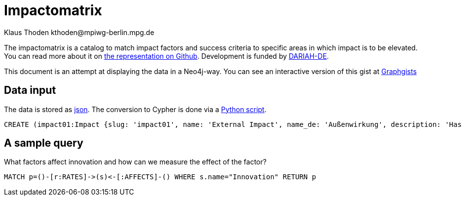 = Impactomatrix
:author: Klaus Thoden kthoden@mpiwg-berlin.mpg.de

The impactomatrix is a catalog to match impact factors and success
criteria to specific areas in which impact is to be elevated. You can
read more about it on
https://dariah-de.github.io/Impactomatrix/index.html[the
representation on Github]. Development is funded by https://www.de.dariah.eu[DARIAH-DE].

This document is an attempt at displaying the data in a Neo4j-way. You can see an interactive version of this gist at http://portal.graphgist.org/graph_gists/5061080d-0aaf-4579-8f7c-277461159c1c[Graphgists]

== Data input
The data is stored as https://github.com/DARIAH-DE/Impactomatrix/blob/master/impactomatrix_js/data/impactomatrix.json[json]. The conversion to Cypher is done via a https://github.com/DARIAH-DE/Impactomatrix/blob/master/impactomatrix_js/src/impactomatrix.py[Python script].

[source, cypher]
----
CREATE (impact01:Impact {slug: 'impact01', name: 'External Impact', name_de: 'Außenwirkung', description: 'Has high priority in connection with visibility; advertising; accessibility; collaboration. (Gnadt et al. 2016) The fundamental questions are: How successful is the public relations work of a research infrastructure/environment (VRE)? How visible is the VRE in the potential user group, within the (financial) sponsors, other disciplines or in public in general? (Buddenbohm et al. 2014)'}), (impact02:Impact {slug: 'impact02', name: 'Education', name_de: 'Bildung', description: 'Research infrastructures may be used (beyond research) for (continuing) education. (European Commission 2016, p. 4)'}), (impact03:Impact {slug: 'impact03', name: 'Data Security/Safety', name_de: 'Datensicherheit/Datenschutz', description: 'Basic requirement for working with digital tools within virtual environments/research infrastructures (Gnadt et al. 2016).'}), (impact04:Impact {slug: 'impact04', name: 'Dissemination', name_de: 'Dissemination', description: 'Publication and dissemination of data, increasing user accessibility; expansion of networks. Basic requirement: »[A]n attractive, usable interface […]« (Warwick et al. 2006, p. 7,8) and »a good dissemination strategy« (Warwick 2012, p. 12).'}), (impact05:Impact {slug: 'impact05', name: 'Effectivity', name_de: 'Effektivität', description: '»Effectiveness means the capability of producing a (specific desired) effect. Effectiveness is, generally speaking, a non-quantitative concept, mainly concerned with achieving objectives.« (Bellini 2014, p. 14)  To increase impact in this area, measures should be taken like easy handling, embedding in scientific workfklows and providing assistance for users. Whether these measures are (really) successful in increasing the efficiency and the effectiveness, can be demonstrated by using various indicators like intensity and extent of use, as well as the reputation and the acceptance within the community. (Gnadt et al. 2016)'}), (impact06:Impact {slug: 'impact06', name: 'Efficiency', name_de: 'Effizienz', description: '»Efficiency describes the extent to which time or effort is well used for the intended task or purpose. In general, efficiency is a measureable concept, quantitatively determined by the ratio of output to maximal possible input.« (Bellini 2014, p. 14)   To increase impact in this area, measures should be taken – as well as in the field effectiveness - like easy handling, embedding in scientific workfklows and providing assistance for users. Whether these measures are (really) successful in increasing the efficiency and the effectiveness, can be demonstrated by using various indicators like intensity and extent of use, as well as the reputation and the acceptance within the community. (Gnadt et al. 2016)'}), (impact07:Impact {slug: 'impact07', name: 'Funding Perspective', name_de: 'Förderperspektiven', description: 'The virtual research environment needs, from a funding perspective, potential and innovation power.'}), (impact08:Impact {slug: 'impact08', name: 'Innovation', name_de: 'Innovation', description: 'The virtual research environment should have the potential to »enhance capacity for innovation and production of new knowledge« (European Commission 2016, p. 44)  Support the integration of research infrastructures into local, regional and global innovation systems; the competitive nature of such a technology cluster-based approach will facilitate the development of synergies and complementarities across Europe and avoid duplication of work. (European Commission 2016, p. 49)'}), (impact09:Impact {slug: 'impact09', name: 'Integration', name_de: 'Integration', description: 'This means the possibility of combining programs and tools – so they have requirements for integration and data exchange; (also the transition between programs and the integration into the workflow is facilitated) (Gnadt et al. 2016, p. 20)'}), (impact10:Impact {slug: 'impact10', name: 'Coherence', name_de: 'Kohärenz', description: 'Coherence is particularly important for all stakeholder groups. Coherence encompasses aspects such as usability, customized functionality, integration into the workflow and targeted design. The high prioritization of coherence is derived above all from the strong emphasis on usability aspects, which is strongly emphasized in the surveys. (Gnadt et al. 2016, p. 30)'}), (impact11:Impact {slug: 'impact11', name: 'Collaboration', name_de: 'Kollaboration', description: 'A VRE allows national and international exchange and cooperation between researchers/scientists – across Europe and also among research disciplines – so VRE makes collaboration possible across disciplinary and geographical boundaries (European Commission 2016, p. 36, 37).'}), (impact12:Impact {slug: 'impact12', name: 'Communication', name_de: 'Kommunikation', description: '»Research infrastructures are facilities, resources and services that are used by the research communities to conduct research and foster innovation in their fields. Where relevant, they may be used beyond research, e.g. for […] communication networks« (European Commission 2016, p. 5). Main reason for the use of research infrastructures were essentially »work and communication facilitation and acceleration«. A digital research infrastructure represents a very great opportunity and a relief, especially for the area of communication and a multidisciplinary (digital) exchange and support in the software field. (Gnadt et al. 2016, p. 13, 23).'}), (impact13:Impact {slug: 'impact13', name: 'Transfer of Expertise', name_de: 'Kompetenzvermittlung', description: 'Buddenbohm asks to what extent does the VER contribute to the transfer of competences within its user community? Typically, this includes scientific qualifications such as doctoral degrees or dissertations, as well as imparting non-scientific competences. This criterion covers the area commonly referred to as teaching, whereas the other results-oriented criteria cover the area of ​​research. (Buddenbohm et. al. 2014, p. 18)'}), (impact14:Impact {slug: 'impact14', name: 'Sustainability', name_de: 'Nachhaltigkeit', description: '(Selected) infrastructure components of a VRE will be used or tranferred (after the settlement oft he VRE) in other contexts. This criterion also includes the quality and extent of documentation and the provision of information, knowledge and results. (Buddenbohm et al. 2014, p. 18) Significant is the formulation of a reuse concept, in which the transfer of reusable components (e.g. research data, software) after the end of the regular operation of the VRE is regulated. (Buddenbohm et al. 2014, p. 13)'}), (impact15:Impact {slug: 'impact15', name: 'Usage', name_de: 'Nutzung', description: 'The use and spread of the VRE and their digital tools among scientists is a criterion for success. Obstacles are access and operation difficulties and a general aloofness towards research infrastructures. Therefore aspects such as »learnability«, »operability«, »functionality«, »stability« and »speed« are quite important (Gnadt et al. 2016) Buddenbohm et al. asks: How intensive is the use by the target group? How many users has the VRE in relation to the total size of the potential user group? And for which sections of their scientific work processes scientists will use the VRE? (Buddenbohm et al. 2014, p. 17)'}), (impact16:Impact {slug: 'impact16', name: 'Publications', name_de: 'Publikationen', description: '»European infrastructures need to respond to the emerging requirements for seamless and reliable access to publications, research data and software. These requirements are complemented by the need for long term preservation and curation of scientific information to fully support data and computing intensive science«. (European Commission 2016, p. 4) Buddenbohm wonders how many and what types of publications and results are published under the VER use? Can all VER publications and results be clearly assigned? This criterion is, of course, also closely related to the subject-specific publication culture. (Buddenbohm et al. 2014, p. 18) There should also be an increasing focus on other publishing opportunities, such as newsletter tools or blogs, or simple ways to share the content of the VER on social networks. (Rose 2015, p. 56)'}), (impact17:Impact {slug: 'impact17', name: 'Relevance', name_de: 'Relevanz', description: 'How visible ist the VRE within the potential user group? What is the use of the VRE for your discipline? And has the VRE a potentially useful contribution to the subject? Has the VRE made an impact outside of the scientific community? (Buddenbohm et al. 2014, p. 18)'}), (impact18:Impact {slug: 'impact18', name: 'Reputation', name_de: 'Reputation', description: 'Pscheida et al. states that with five online tools, 21 percent of the users of scientific networks use them to increase »their own reputation«. (Pscheida et al. 2014, p. 16)'}), (impact19:Impact {slug: 'impact19', name: 'Transparency', name_de: 'Transparenz', description: 'In particular service providers value the areas of education, competence transfer, […] and transparency especially high. (Gnadt et al. 2016)'}), (impact20:Impact {slug: 'impact20', name: 'Competitiveness', name_de: 'Wettbewerbsfähigkeit', description: '»Virtual research environments are essential components of modern research infrastructures and play a crucial role in the productivity and competitiveness of research« [AG Virtuelle Forschungsumgebungen 2011] (Buddenbohm et al. 2014, p. 7) and »for the competitiveness of Europe as a research center, such research infrastructures of a world-wide nature are central«. (http://www.horizont2020.de/einstieg-forschungsinfrastrukturen.htm)'}), (impact21:Impact {slug: 'impact21', name: 'Transfer of Knowledge', name_de: 'Wissenstransfer', description: 'Buddenbohm asks to what extent does the VER contribute to an increase in knowledge in the discipline, for example through an exchange of experience on methods and work objectives, or a public available project documentation. (Buddenbohm et al. 2014, p. 18)'}), (f1:Factor {slug: 'f1', name: 'Open-source (offer)', name_de: 'Angebot als Open Source'}), (f2:Factor {slug: 'f2', name: 'Anonymity (collaboration & communication)', name_de: 'Anonymität (Kollaboration und Kommunikation)'}), (f3:Factor {slug: 'f3', name: 'Appealing layout/web surface', name_de: 'Ansprechende (Web-)Oberfläche'}), (f4:Factor {slug: 'f4', name: 'User support', name_de: 'Anwender-Support'}), (f5:Factor {slug: 'f5', name: 'Evaluable server logs', name_de: 'Auswertbare Server-Logs'}), (f6:Factor {slug: 'f6', name: 'Operability/Usability', name_de: 'Bedienbarkeit'}), (f7:Factor {slug: 'f7', name: 'Providing information and outcomes', name_de: 'Bereitstellung von Informationen und Ergebnissen'}), (f8:Factor {slug: 'f8', name: 'Community-Buildung', name_de: 'Community-Building'}), (f9:Factor {slug: 'f9', name: 'Dissemination of data', name_de: 'Daten-Dissemination'}), (f10:Factor {slug: 'f10', name: 'Conservation of data', name_de: 'Datenerhaltung'}), (f11:Factor {slug: 'f11', name: 'Data management', name_de: 'Datenmanagement'}), (f12:Factor {slug: 'f12', name: 'DH functionalities', name_de: 'DH-Funktionalitäten'}), (f13:Factor {slug: 'f13', name: 'Documentation of functionalities', name_de: 'Dokumentation von Funktionalitäten'}), (f14:Factor {slug: 'f14', name: 'Documentation of code', name_de: 'Dokumentation von Code'}), (f15:Factor {slug: 'f15', name: 'Embedding of available digital databases/software/tools', name_de: 'Einbettung vorhandener digitaler DB/Software/Tools'}), (f16:Factor {slug: 'f16', name: 'User involvement', name_de: 'Einbindung der Nutzer'}), (f17:Factor {slug: 'f17', name: 'Integration into scientific workflows', name_de: 'Einbindung in wissenschaftliche Workflows'}), (f18:Factor {slug: 'f18', name: 'Integration into the filesystem', name_de: 'Einbindung ins Dateisystem'}), (f19:Factor {slug: 'f19', name: 'Meaningful & significant name', name_de: 'Eindeutiger, aussagekräftiger Name'}), (f20:Factor {slug: 'f20', name: 'Dissemination of knowledge (subject-specific and DH-broad)', name_de: 'Erkenntnis-Dissemination (fachspezifisch und DH-weit)'}), (f21:Factor {slug: 'f21', name: 'Recognition value', name_de: 'Erkennungswert'}), (f22:Factor {slug: 'f22', name: 'Learnabilitiy', name_de: 'Erlernbarkeit'}), (f23:Factor {slug: 'f23', name: 'Enabling online-work', name_de: 'Ermöglichung von Online-Arbeit'}), (f24:Factor {slug: 'f24', name: 'Support of experience exchange', name_de: 'Förderung von Erfahrungsaustausch'}), (f25:Factor {slug: 'f25', name: 'Import/Export-functionalities', name_de: 'Import-/Export Funktionalitäten'}), (f26:Factor {slug: 'f26', name: 'Interoperability with other tools', name_de: 'Interoperabilität zu anderen Tools'}), (f27:Factor {slug: 'f27', name: 'Interoperability with digital resources', name_de: 'Interoperabilität zu digitalen Ressourcen'}), (f28:Factor {slug: 'f28', name: 'Collaboration functionalities', name_de: 'Kollaborationsfunktionalitäten'}), (f29:Factor {slug: 'f29', name: 'Communication facilitation/acceleration', name_de: 'Kommunikationserleichterung, -beschleunigung'}), (f30:Factor {slug: 'f30', name: 'Configurable functionalities', name_de: 'Konfigurierbare Funktionalitäten'}), (f31:Factor {slug: 'f31', name: 'Workflow management', name_de: 'Management von Workflows'}), (f32:Factor {slug: 'f32', name: 'Measures for long-term use & storage', name_de: 'Maßnahmen zur langfristigen Nutzung und Speicherung'}), (f33:Factor {slug: 'f33', name: 'Multilingualism', name_de: 'Multilingualität'}), (f34:Factor {slug: 'f34', name: 'Re-usability of infrastructure', name_de: 'Nachnutzbarkeit von Infrastruktur'}), (f35:Factor {slug: 'f35', name: 'User surveys & tests', name_de: 'Nutzerumfragen und Tests'}), (f36:Factor {slug: 'f36', name: 'Public relations', name_de: 'Öffentlichkeitsarbeit'}), (f37:Factor {slug: 'f37', name: 'Performance', name_de: 'Performance'}), (f38:Factor {slug: 'f38', name: 'Regular updates (contents & functionalities)', name_de: 'Regelmäßige Updates (Inhalte und Funktionalitäten)'}), (f39:Factor {slug: 'f39', name: 'Scalability & modularity', name_de: 'Skalierbarkeit/Modularität'}), (f40:Factor {slug: 'f40', name: 'Stability', name_de: 'Stabilität'}), (f41:Factor {slug: 'f41', name: 'Software-interfaces', name_de: 'Software-Schnittstellen'}), (f42:Factor {slug: 'f42', name: 'Technical support', name_de: 'Technischer Support'}), (f43:Factor {slug: 'f43', name: 'Support of successful scientists', name_de: 'Unterstützung erfolgreicher Wissenschaftler'}), (f44:Factor {slug: 'f44', name: 'Support of open file formats', name_de: 'Unterstützung offener Datenformate'}), (f45:Factor {slug: 'f45', name: 'Improved access to resources', name_de: 'Verbesserter Zugang zu Ressourcen'}), (f46:Factor {slug: 'f46', name: 'Availability', name_de: 'Verfügbarkeit'}), (f47:Factor {slug: 'f47', name: 'Usage & support of standards', name_de: 'Verwendung und Unterstützung von Standards'}), (f48:Factor {slug: 'f48', name: 'Accessibility', name_de: 'Zugänglichkeit'}), (c1:Criterion {slug: 'c1', name: 'Respect/Authority/Acceptance within community (qualitatively)', name_de: 'Ansehen/Akzeptanz in Community (qualitativ)'}), (c2:Criterion {slug: 'c2', name: 'Publication of data', name_de: 'Datenpublikationen'}), (c3:Criterion {slug: 'c3', name: 'Documentations (quality & extent)', name_de: 'Dokumentationen (Qualität und Umfang)'}), (c4:Criterion {slug: 'c4', name: 'Feedback from surveys & tests (qualitatively)', name_de: 'Feedback aus Umfragen und Tests (qualitativ)'}), (c5:Criterion {slug: 'c5', name: 'Costs for resources (negative growths)', name_de: 'Kosten für Ressourcen (negatives Wachstum)'}), (c6:Criterion {slug: 'c6', name: 'User (number/growth/rate)', name_de: 'Nutzer (Anzahl, Wachstum, Rate)'}), (c7:Criterion {slug: 'c7', name: 'Use (intensity/duration)', name_de: 'Nutzung (Intensität/Dauer)'}), (c8:Criterion {slug: 'c8', name: 'Use (extent/width)', name_de: 'Nutzung (Umfang/Breite)'}), (c9:Criterion {slug: 'c9', name: 'Usage of provided results', name_de: 'Nutzung bereitgestellter Ergebnisse'}), (c10:Criterion {slug: 'c10', name: 'Usage of integrated databases/software/tools', name_de: 'Nutzung eingebundener DB/Software/Tools'}), (c11:Criterion {slug: 'c11', name: 'Use of (used) standards', name_de: 'Nutzung verwendeter Standards'}), (c12:Criterion {slug: 'c12', name: 'Re-use of code (e.g. github forks)', name_de: 'Code-Nachnutzung (z.B. github forks)'}), (c13:Criterion {slug: 'c13', name: 'Performance (indicators)', name_de: 'Performance (Kennzahlen)'}), (c14:Criterion {slug: 'c14', name: 'Stability (indicators)', name_de: 'Stabilität (Kennzahlen)'}), (c15:Criterion {slug: 'c15', name: 'Search functionality (success rate)', name_de: 'Suchfunktionalität (Erfolgsrate)'}), (c16:Criterion {slug: 'c16', name: 'Scientometric success (indicators)', name_de: 'Szientometrischer Erfolg (Kennzahlen)'}), (c17:Criterion {slug: 'c17', name: 'Support of open data formats', name_de: 'Unterstützte offene Datenformate'}), (c18:Criterion {slug: 'c18', name: 'Dissemination within other communities', name_de: 'Verbreitung in andere Communities'}), (c19:Criterion {slug: 'c19', name: 'Availability (indicators)', name_de: 'Verfügbarkeit (Kennzahlen)'}), (c20:Criterion {slug: 'c20', name: 'Scientific publications', name_de: 'Wissenschaftliche Publikationen'}), (c21:Criterion {slug: 'c21', name: 'Scientific theses', name_de: 'Wissenschaftliche Qualifikationsarbeiten'}), (c1)-[:RATES]->(impact01), (c4)-[:RATES]->(impact01), (c6)-[:RATES]->(impact01), (c12)-[:RATES]->(impact01), (c16)-[:RATES]->(impact01), (c17)-[:RATES]->(impact01), (c18)-[:RATES]->(impact01), (c20)-[:RATES]->(impact01), (c21)-[:RATES]->(impact01), (f1)-[:AFFECTS]->(impact01), (f3)-[:AFFECTS]->(impact01), (f6)-[:AFFECTS]->(impact01), (f7)-[:AFFECTS]->(impact01), (f8)-[:AFFECTS]->(impact01), (f9)-[:AFFECTS]->(impact01), (f13)-[:AFFECTS]->(impact01), (f15)-[:AFFECTS]->(impact01), (f16)-[:AFFECTS]->(impact01), (f19)-[:AFFECTS]->(impact01), (f20)-[:AFFECTS]->(impact01), (f21)-[:AFFECTS]->(impact01), (f24)-[:AFFECTS]->(impact01), (f29)-[:AFFECTS]->(impact01), (f36)-[:AFFECTS]->(impact01), (f38)-[:AFFECTS]->(impact01), (f43)-[:AFFECTS]->(impact01), (f46)-[:AFFECTS]->(impact01), (f48)-[:AFFECTS]->(impact01), (c9)-[:RATES]->(impact02), (c12)-[:RATES]->(impact02), (c16)-[:RATES]->(impact02), (c20)-[:RATES]->(impact02), (c21)-[:RATES]->(impact02), (f4)-[:AFFECTS]->(impact02), (f6)-[:AFFECTS]->(impact02), (f7)-[:AFFECTS]->(impact02), (f12)-[:AFFECTS]->(impact02), (f13)-[:AFFECTS]->(impact02), (f14)-[:AFFECTS]->(impact02), (f15)-[:AFFECTS]->(impact02), (f17)-[:AFFECTS]->(impact02), (f22)-[:AFFECTS]->(impact02), (f23)-[:AFFECTS]->(impact02), (f24)-[:AFFECTS]->(impact02), (f33)-[:AFFECTS]->(impact02), (f45)-[:AFFECTS]->(impact02), (f48)-[:AFFECTS]->(impact02), (c11)-[:RATES]->(impact03), (c14)-[:RATES]->(impact03), (f2)-[:AFFECTS]->(impact03), (f5)-[:AFFECTS]->(impact03), (f10)-[:AFFECTS]->(impact03), (f11)-[:AFFECTS]->(impact03), (f32)-[:AFFECTS]->(impact03), (f37)-[:AFFECTS]->(impact03), (f40)-[:AFFECTS]->(impact03), (f42)-[:AFFECTS]->(impact03), (c2)-[:RATES]->(impact04), (c3)-[:RATES]->(impact04), (c4)-[:RATES]->(impact04), (c6)-[:RATES]->(impact04), (c9)-[:RATES]->(impact04), (c21)-[:RATES]->(impact04), (c16)-[:RATES]->(impact04), (c18)-[:RATES]->(impact04), (c20)-[:RATES]->(impact04), (c21)-[:RATES]->(impact04), (f1)-[:AFFECTS]->(impact04), (f3)-[:AFFECTS]->(impact04), (f7)-[:AFFECTS]->(impact04), (f8)-[:AFFECTS]->(impact04), (f9)-[:AFFECTS]->(impact04), (f19)-[:AFFECTS]->(impact04), (f20)-[:AFFECTS]->(impact04), (f21)-[:AFFECTS]->(impact04), (f24)-[:AFFECTS]->(impact04), (f26)-[:AFFECTS]->(impact04), (f35)-[:AFFECTS]->(impact04), (f43)-[:AFFECTS]->(impact04), (f44)-[:AFFECTS]->(impact04), (f48)-[:AFFECTS]->(impact04), (c1)-[:RATES]->(impact05), (c2)-[:RATES]->(impact05), (c3)-[:RATES]->(impact05), (c4)-[:RATES]->(impact05), (c6)-[:RATES]->(impact05), (c7)-[:RATES]->(impact05), (c8)-[:RATES]->(impact05), (c9)-[:RATES]->(impact05), (c12)-[:RATES]->(impact05), (c16)-[:RATES]->(impact05), (c17)-[:RATES]->(impact05), (c19)-[:RATES]->(impact05), (c20)-[:RATES]->(impact05), (f1)-[:AFFECTS]->(impact05), (f4)-[:AFFECTS]->(impact05), (f6)-[:AFFECTS]->(impact05), (f7)-[:AFFECTS]->(impact05), (f8)-[:AFFECTS]->(impact05), (f12)-[:AFFECTS]->(impact05), (f15)-[:AFFECTS]->(impact05), (f16)-[:AFFECTS]->(impact05), (f17)-[:AFFECTS]->(impact05), (f20)-[:AFFECTS]->(impact05), (f23)-[:AFFECTS]->(impact05), (f24)-[:AFFECTS]->(impact05), (f25)-[:AFFECTS]->(impact05), (f26)-[:AFFECTS]->(impact05), (f27)-[:AFFECTS]->(impact05), (f28)-[:AFFECTS]->(impact05), (f30)-[:AFFECTS]->(impact05), (f33)-[:AFFECTS]->(impact05), (f35)-[:AFFECTS]->(impact05), (f41)-[:AFFECTS]->(impact05), (f44)-[:AFFECTS]->(impact05), (f45)-[:AFFECTS]->(impact05), (f46)-[:AFFECTS]->(impact05), (f47)-[:AFFECTS]->(impact05), (f48)-[:AFFECTS]->(impact05), (c1)-[:RATES]->(impact06), (c4)-[:RATES]->(impact06), (c5)-[:RATES]->(impact06), (c7)-[:RATES]->(impact06), (c8)-[:RATES]->(impact06), (c10)-[:RATES]->(impact06), (c11)-[:RATES]->(impact06), (c13)-[:RATES]->(impact06), (c15)-[:RATES]->(impact06), (f4)-[:AFFECTS]->(impact06), (f5)-[:AFFECTS]->(impact06), (f6)-[:AFFECTS]->(impact06), (f11)-[:AFFECTS]->(impact06), (f12)-[:AFFECTS]->(impact06), (f13)-[:AFFECTS]->(impact06), (f15)-[:AFFECTS]->(impact06), (f17)-[:AFFECTS]->(impact06), (f18)-[:AFFECTS]->(impact06), (f22)-[:AFFECTS]->(impact06), (f23)-[:AFFECTS]->(impact06), (f27)-[:AFFECTS]->(impact06), (f28)-[:AFFECTS]->(impact06), (f29)-[:AFFECTS]->(impact06), (f31)-[:AFFECTS]->(impact06), (f34)-[:AFFECTS]->(impact06), (f37)-[:AFFECTS]->(impact06), (f39)-[:AFFECTS]->(impact06), (f45)-[:AFFECTS]->(impact06), (f47)-[:AFFECTS]->(impact06), (c1)-[:RATES]->(impact07), (c6)-[:RATES]->(impact07), (c9)-[:RATES]->(impact07), (c16)-[:RATES]->(impact07), (c18)-[:RATES]->(impact07), (c21)-[:RATES]->(impact07), (f1)-[:AFFECTS]->(impact07), (f27)-[:AFFECTS]->(impact07), (f34)-[:AFFECTS]->(impact07), (f36)-[:AFFECTS]->(impact07), (f43)-[:AFFECTS]->(impact07), (f45)-[:AFFECTS]->(impact07), (f47)-[:AFFECTS]->(impact07), (c5)-[:RATES]->(impact08), (c9)-[:RATES]->(impact08), (c12)-[:RATES]->(impact08), (c17)-[:RATES]->(impact08), (c18)-[:RATES]->(impact08), (c20)-[:RATES]->(impact08), (c21)-[:RATES]->(impact08), (f1)-[:AFFECTS]->(impact08), (f8)-[:AFFECTS]->(impact08), (f9)-[:AFFECTS]->(impact08), (f12)-[:AFFECTS]->(impact08), (f14)-[:AFFECTS]->(impact08), (f16)-[:AFFECTS]->(impact08), (f20)-[:AFFECTS]->(impact08), (f23)-[:AFFECTS]->(impact08), (f24)-[:AFFECTS]->(impact08), (f35)-[:AFFECTS]->(impact08), (f38)-[:AFFECTS]->(impact08), (f39)-[:AFFECTS]->(impact08), (f42)-[:AFFECTS]->(impact08), (f43)-[:AFFECTS]->(impact08), (f45)-[:AFFECTS]->(impact08), (f48)-[:AFFECTS]->(impact08), (c2)-[:RATES]->(impact09), (c5)-[:RATES]->(impact09), (c7)-[:RATES]->(impact09), (c9)-[:RATES]->(impact09), (c10)-[:RATES]->(impact09), (c13)-[:RATES]->(impact09), (c14)-[:RATES]->(impact09), (c15)-[:RATES]->(impact09), (c17)-[:RATES]->(impact09), (c19)-[:RATES]->(impact09), (f5)-[:AFFECTS]->(impact09), (f7)-[:AFFECTS]->(impact09), (f11)-[:AFFECTS]->(impact09), (f12)-[:AFFECTS]->(impact09), (f14)-[:AFFECTS]->(impact09), (f15)-[:AFFECTS]->(impact09), (f17)-[:AFFECTS]->(impact09), (f18)-[:AFFECTS]->(impact09), (f23)-[:AFFECTS]->(impact09), (f25)-[:AFFECTS]->(impact09), (f26)-[:AFFECTS]->(impact09), (f27)-[:AFFECTS]->(impact09), (f28)-[:AFFECTS]->(impact09), (f31)-[:AFFECTS]->(impact09), (f32)-[:AFFECTS]->(impact09), (f34)-[:AFFECTS]->(impact09), (f37)-[:AFFECTS]->(impact09), (f39)-[:AFFECTS]->(impact09), (f40)-[:AFFECTS]->(impact09), (f41)-[:AFFECTS]->(impact09), (f44)-[:AFFECTS]->(impact09), (f46)-[:AFFECTS]->(impact09), (f47)-[:AFFECTS]->(impact09), (c1)-[:RATES]->(impact10), (c3)-[:RATES]->(impact10), (c4)-[:RATES]->(impact10), (c6)-[:RATES]->(impact10), (c7)-[:RATES]->(impact10), (c8)-[:RATES]->(impact10), (c10)-[:RATES]->(impact10), (c13)-[:RATES]->(impact10), (c14)-[:RATES]->(impact10), (f3)-[:AFFECTS]->(impact10), (f4)-[:AFFECTS]->(impact10), (f6)-[:AFFECTS]->(impact10), (f10)-[:AFFECTS]->(impact10), (f11)-[:AFFECTS]->(impact10), (f12)-[:AFFECTS]->(impact10), (f13)-[:AFFECTS]->(impact10), (f14)-[:AFFECTS]->(impact10), (f15)-[:AFFECTS]->(impact10), (f16)-[:AFFECTS]->(impact10), (f17)-[:AFFECTS]->(impact10), (f18)-[:AFFECTS]->(impact10), (f19)-[:AFFECTS]->(impact10), (f25)-[:AFFECTS]->(impact10), (f27)-[:AFFECTS]->(impact10), (f30)-[:AFFECTS]->(impact10), (f31)-[:AFFECTS]->(impact10), (f33)-[:AFFECTS]->(impact10), (f35)-[:AFFECTS]->(impact10), (f37)-[:AFFECTS]->(impact10), (f42)-[:AFFECTS]->(impact10), (f44)-[:AFFECTS]->(impact10), (f46)-[:AFFECTS]->(impact10), (f47)-[:AFFECTS]->(impact10), (c9)-[:RATES]->(impact11), (c16)-[:RATES]->(impact11), (c18)-[:RATES]->(impact11), (f3)-[:AFFECTS]->(impact11), (f4)-[:AFFECTS]->(impact11), (f6)-[:AFFECTS]->(impact11), (f10)-[:AFFECTS]->(impact11), (f11)-[:AFFECTS]->(impact11), (f12)-[:AFFECTS]->(impact11), (f13)-[:AFFECTS]->(impact11), (f14)-[:AFFECTS]->(impact11), (f15)-[:AFFECTS]->(impact11), (f16)-[:AFFECTS]->(impact11), (f17)-[:AFFECTS]->(impact11), (f18)-[:AFFECTS]->(impact11), (f19)-[:AFFECTS]->(impact11), (f25)-[:AFFECTS]->(impact11), (f27)-[:AFFECTS]->(impact11), (f30)-[:AFFECTS]->(impact11), (f31)-[:AFFECTS]->(impact11), (f33)-[:AFFECTS]->(impact11), (f35)-[:AFFECTS]->(impact11), (f37)-[:AFFECTS]->(impact11), (f42)-[:AFFECTS]->(impact11), (f44)-[:AFFECTS]->(impact11), (f46)-[:AFFECTS]->(impact11), (f47)-[:AFFECTS]->(impact11), (c1)-[:RATES]->(impact12), (c4)-[:RATES]->(impact12), (c18)-[:RATES]->(impact12), (f2)-[:AFFECTS]->(impact12), (f8)-[:AFFECTS]->(impact12), (f16)-[:AFFECTS]->(impact12), (f20)-[:AFFECTS]->(impact12), (f24)-[:AFFECTS]->(impact12), (f28)-[:AFFECTS]->(impact12), (f29)-[:AFFECTS]->(impact12), (f31)-[:AFFECTS]->(impact12), (f33)-[:AFFECTS]->(impact12), (c3)-[:RATES]->(impact13), (c10)-[:RATES]->(impact13), (c11)-[:RATES]->(impact13), (c12)-[:RATES]->(impact13), (c17)-[:RATES]->(impact13), (c18)-[:RATES]->(impact13), (c20)-[:RATES]->(impact13), (c21)-[:RATES]->(impact13), (f4)-[:AFFECTS]->(impact13), (f6)-[:AFFECTS]->(impact13), (f8)-[:AFFECTS]->(impact13), (f12)-[:AFFECTS]->(impact13), (f13)-[:AFFECTS]->(impact13), (f14)-[:AFFECTS]->(impact13), (f16)-[:AFFECTS]->(impact13), (f22)-[:AFFECTS]->(impact13), (f24)-[:AFFECTS]->(impact13), (f28)-[:AFFECTS]->(impact13), (f31)-[:AFFECTS]->(impact13), (f43)-[:AFFECTS]->(impact13), (c2)-[:RATES]->(impact14), (c3)-[:RATES]->(impact14), (c5)-[:RATES]->(impact14), (c9)-[:RATES]->(impact14), (c10)-[:RATES]->(impact14), (c11)-[:RATES]->(impact14), (c12)-[:RATES]->(impact14), (c17)-[:RATES]->(impact14), (f1)-[:AFFECTS]->(impact14), (f7)-[:AFFECTS]->(impact14), (f9)-[:AFFECTS]->(impact14), (f10)-[:AFFECTS]->(impact14), (f11)-[:AFFECTS]->(impact14), (f13)-[:AFFECTS]->(impact14), (f14)-[:AFFECTS]->(impact14), (f15)-[:AFFECTS]->(impact14), (f16)-[:AFFECTS]->(impact14), (f26)-[:AFFECTS]->(impact14), (f27)-[:AFFECTS]->(impact14), (f31)-[:AFFECTS]->(impact14), (f32)-[:AFFECTS]->(impact14), (f34)-[:AFFECTS]->(impact14), (f39)-[:AFFECTS]->(impact14), (f42)-[:AFFECTS]->(impact14), (f44)-[:AFFECTS]->(impact14), (f47)-[:AFFECTS]->(impact14), (c1)-[:RATES]->(impact15), (c2)-[:RATES]->(impact15), (c4)-[:RATES]->(impact15), (c6)-[:RATES]->(impact15), (c7)-[:RATES]->(impact15), (c8)-[:RATES]->(impact15), (c9)-[:RATES]->(impact15), (c10)-[:RATES]->(impact15), (c13)-[:RATES]->(impact15), (c14)-[:RATES]->(impact15), (c15)-[:RATES]->(impact15), (c18)-[:RATES]->(impact15), (c19)-[:RATES]->(impact15), (c20)-[:RATES]->(impact15), (f2)-[:AFFECTS]->(impact15), (f3)-[:AFFECTS]->(impact15), (f4)-[:AFFECTS]->(impact15), (f6)-[:AFFECTS]->(impact15), (f7)-[:AFFECTS]->(impact15), (f8)-[:AFFECTS]->(impact15), (f9)-[:AFFECTS]->(impact15), (f12)-[:AFFECTS]->(impact15), (f13)-[:AFFECTS]->(impact15), (f15)-[:AFFECTS]->(impact15), (f16)-[:AFFECTS]->(impact15), (f17)-[:AFFECTS]->(impact15), (f18)-[:AFFECTS]->(impact15), (f21)-[:AFFECTS]->(impact15), (f22)-[:AFFECTS]->(impact15), (f23)-[:AFFECTS]->(impact15), (f26)-[:AFFECTS]->(impact15), (f27)-[:AFFECTS]->(impact15), (f28)-[:AFFECTS]->(impact15), (f36)-[:AFFECTS]->(impact15), (f37)-[:AFFECTS]->(impact15), (f40)-[:AFFECTS]->(impact15), (f43)-[:AFFECTS]->(impact15), (f45)-[:AFFECTS]->(impact15), (f46)-[:AFFECTS]->(impact15), (f48)-[:AFFECTS]->(impact15), (c9)-[:RATES]->(impact16), (c16)-[:RATES]->(impact16), (c20)-[:RATES]->(impact16), (c21)-[:RATES]->(impact16), (f7)-[:AFFECTS]->(impact16), (f9)-[:AFFECTS]->(impact16), (f20)-[:AFFECTS]->(impact16), (f27)-[:AFFECTS]->(impact16), (f31)-[:AFFECTS]->(impact16), (f32)-[:AFFECTS]->(impact16), (f33)-[:AFFECTS]->(impact16), (c1)-[:RATES]->(impact17), (c4)-[:RATES]->(impact17), (c5)-[:RATES]->(impact17), (c6)-[:RATES]->(impact17), (c7)-[:RATES]->(impact17), (c8)-[:RATES]->(impact17), (c9)-[:RATES]->(impact17), (c15)-[:RATES]->(impact17), (c16)-[:RATES]->(impact17), (c18)-[:RATES]->(impact17), (c20)-[:RATES]->(impact17), (c21)-[:RATES]->(impact17), (f4)-[:AFFECTS]->(impact17), (f6)-[:AFFECTS]->(impact17), (f7)-[:AFFECTS]->(impact17), (f8)-[:AFFECTS]->(impact17), (f12)-[:AFFECTS]->(impact17), (f15)-[:AFFECTS]->(impact17), (f16)-[:AFFECTS]->(impact17), (f17)-[:AFFECTS]->(impact17), (f20)-[:AFFECTS]->(impact17), (f26)-[:AFFECTS]->(impact17), (f27)-[:AFFECTS]->(impact17), (f30)-[:AFFECTS]->(impact17), (f32)-[:AFFECTS]->(impact17), (f36)-[:AFFECTS]->(impact17), (f38)-[:AFFECTS]->(impact17), (f43)-[:AFFECTS]->(impact17), (f45)-[:AFFECTS]->(impact17), (c2)-[:RATES]->(impact18), (c9)-[:RATES]->(impact18), (c16)-[:RATES]->(impact18), (c18)-[:RATES]->(impact18), (c20)-[:RATES]->(impact18), (c21)-[:RATES]->(impact18), (f1)-[:AFFECTS]->(impact18), (f7)-[:AFFECTS]->(impact18), (f9)-[:AFFECTS]->(impact18), (f11)-[:AFFECTS]->(impact18), (f12)-[:AFFECTS]->(impact18), (f20)-[:AFFECTS]->(impact18), (f24)-[:AFFECTS]->(impact18), (f43)-[:AFFECTS]->(impact18), (c3)-[:RATES]->(impact19), (c4)-[:RATES]->(impact19), (c9)-[:RATES]->(impact19), (c11)-[:RATES]->(impact19), (c17)-[:RATES]->(impact19), (f1)-[:AFFECTS]->(impact19), (f2)-[:AFFECTS]->(impact19), (f4)-[:AFFECTS]->(impact19), (f5)-[:AFFECTS]->(impact19), (f7)-[:AFFECTS]->(impact19), (f9)-[:AFFECTS]->(impact19), (f11)-[:AFFECTS]->(impact19), (f13)-[:AFFECTS]->(impact19), (f14)-[:AFFECTS]->(impact19), (f16)-[:AFFECTS]->(impact19), (f29)-[:AFFECTS]->(impact19), (f30)-[:AFFECTS]->(impact19), (f35)-[:AFFECTS]->(impact19), (f39)-[:AFFECTS]->(impact19), (f41)-[:AFFECTS]->(impact19), (f44)-[:AFFECTS]->(impact19), (f47)-[:AFFECTS]->(impact19), (f48)-[:AFFECTS]->(impact19), (c1)-[:RATES]->(impact20), (c4)-[:RATES]->(impact20), (c10)-[:RATES]->(impact20), (c13)-[:RATES]->(impact20), (c14)-[:RATES]->(impact20), (c19)-[:RATES]->(impact20), (f1)-[:AFFECTS]->(impact20), (f3)-[:AFFECTS]->(impact20), (f6)-[:AFFECTS]->(impact20), (f11)-[:AFFECTS]->(impact20), (f12)-[:AFFECTS]->(impact20), (f15)-[:AFFECTS]->(impact20), (f16)-[:AFFECTS]->(impact20), (f17)-[:AFFECTS]->(impact20), (f19)-[:AFFECTS]->(impact20), (f21)-[:AFFECTS]->(impact20), (f23)-[:AFFECTS]->(impact20), (f25)-[:AFFECTS]->(impact20), (f26)-[:AFFECTS]->(impact20), (f36)-[:AFFECTS]->(impact20), (f37)-[:AFFECTS]->(impact20), (f45)-[:AFFECTS]->(impact20), (f46)-[:AFFECTS]->(impact20), (f48)-[:AFFECTS]->(impact20), (c2)-[:RATES]->(impact21), (c9)-[:RATES]->(impact21), (c10)-[:RATES]->(impact21), (c15)-[:RATES]->(impact21), (c16)-[:RATES]->(impact21), (c18)-[:RATES]->(impact21), (c20)-[:RATES]->(impact21), (c21)-[:RATES]->(impact21), (f3)-[:AFFECTS]->(impact21), (f7)-[:AFFECTS]->(impact21), (f9)-[:AFFECTS]->(impact21), (f15)-[:AFFECTS]->(impact21), (f20)-[:AFFECTS]->(impact21), (f28)-[:AFFECTS]->(impact21), (f33)-[:AFFECTS]->(impact21)

----

== A sample query
What factors affect innovation and how can we measure the effect of the factor?

[source,cypher]
----
MATCH p=()-[r:RATES]->(s)<-[:AFFECTS]-() WHERE s.name="Innovation" RETURN p
----
